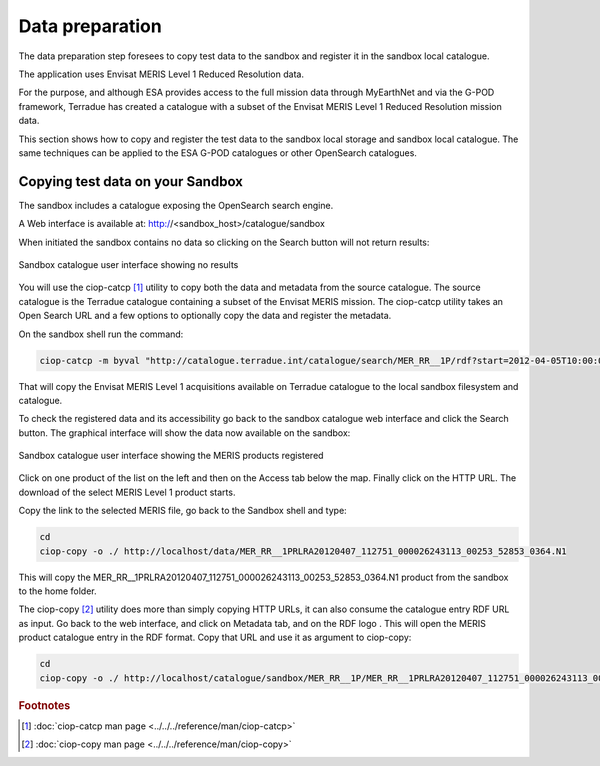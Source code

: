 Data preparation
================

The data preparation step foresees to copy test data to the sandbox and register it in the sandbox local catalogue. 

The application uses Envisat MERIS Level 1 Reduced Resolution data. 

For the purpose, and although ESA provides access to the full mission data through MyEarthNet and via the G-POD framework, Terradue has created a catalogue with a subset of the Envisat MERIS Level 1 Reduced Resolution mission data. 

This section shows how to copy and register the test data to the sandbox local storage and sandbox local catalogue. 
The same techniques can be applied to the ESA G-POD catalogues or other OpenSearch catalogues.
 
Copying test data on your Sandbox
*********************************

The sandbox includes a catalogue exposing the OpenSearch search engine. 

A Web interface is available at: http://<sandbox_host>/catalogue/sandbox

When initiated the sandbox contains no data so clicking on the Search button will not return results:

.. figure:: assets/catalogue_ui_no_results.png
  :width: 500px
  :align: center
  :alt: alternate text
  :figclass: align-center

  Sandbox catalogue user interface showing no results

You will use the ciop-catcp [#f1]_ utility to copy both the data and metadata from the source catalogue. The source catalogue is the Terradue catalogue containing a subset of the Envisat MERIS mission. 
The ciop-catcp utility takes an Open Search URL and a few options to optionally copy the data and register the metadata.  

On the sandbox shell run the command:

.. code-block:: bash

 ciop-catcp -m byval "http://catalogue.terradue.int/catalogue/search/MER_RR__1P/rdf?start=2012-04-05T10:00:00&stop=2012-04-08"

That will copy the Envisat MERIS Level 1 acquisitions available on Terradue catalogue to the local sandbox filesystem and catalogue.


To check the registered data and its accessibility go back to the sandbox catalogue web interface and click the Search button. The graphical interface will show the data now available on the sandbox:

.. figure:: assets/catalogue_ui_with_results.png
  :width: 500px
  :align: center
  :alt: alternate text
  :figclass: align-center

  Sandbox catalogue user interface showing the MERIS products registered

Click on one product of the list on the left and then on the Access tab below the map. Finally click on the HTTP URL. The download of the select MERIS Level 1 product starts.

Copy the link to the selected MERIS file, go back to the Sandbox shell and type:

.. code-block:: bash

 cd 
 ciop-copy -o ./ http://localhost/data/MER_RR__1PRLRA20120407_112751_000026243113_00253_52853_0364.N1

This will copy the MER_RR__1PRLRA20120407_112751_000026243113_00253_52853_0364.N1 product from the sandbox to the home folder.

.. |logo| image:: assets/rdf_logo.png
    :width: 20pt
    :height: 20pt

The ciop-copy [#f2]_ utility does more than simply copying HTTP URLs, it can also consume the catalogue entry RDF URL as input. 
Go back to the web interface, and click on Metadata tab, and on the RDF logo |logo|. This will open the MERIS product catalogue entry in the RDF format. Copy that URL and use it as argument to ciop-copy:

.. code-block:: bash

 cd
 ciop-copy -o ./ http://localhost/catalogue/sandbox/MER_RR__1P/MER_RR__1PRLRA20120407_112751_000026243113_00253_52853_0364.N1/rdf
 
.. admonition::Congrats!

  There is now test data on the Sandbox ready to be processed! 

.. rubric:: Footnotes

.. [#f1] :doc:`ciop-catcp man page <../../../reference/man/ciop-catcp>`
.. [#f2] :doc:`ciop-copy man page <../../../reference/man/ciop-copy>`
